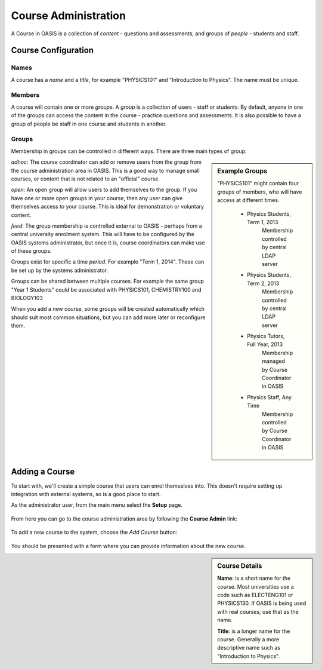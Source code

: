 ..

Course Administration
=====================

A Course in OASIS is a collection of *content* - questions and assessments,
and groups of *people* - students and staff.


Course Configuration
--------------------

Names
^^^^^
A course has a *name* and a *title*, for example "PHYSICS101" and "Introduction
to Physics". The name must be unique.


Members
^^^^^^^
A course will contain one or more *groups*. A *group* is a collection of users -
staff or students. By default, anyone in one of the groups can access the
content in the course - practice questions and assessments. It is also possible to
have a group of people be staff in one course and students in another.


Groups
^^^^^^
Membership in groups can be controlled in different ways. There are three main
types of group:

.. sidebar:: Example Groups

    "PHYSICS101" might contain four groups of members, who will have access at different times.

        * Physics Students, Term 1, 2013
             Membership controlled by central LDAP server
        * Physics Students, Term 2, 2013
             Membership controlled by central LDAP server
        * Physics Tutors, Full Year, 2013
             Membership managed by Course Coordinator in OASIS
        * Physics Staff, Any Time
             Membership controlled by Course Coordinator in OASIS

*adhoc*: The course coordinator can add or remove users from the group from the
course administration area in OASIS. This is a good way to manage small courses,
or content that is not related to an "official" course.

*open*: An open group will allow users to add themselves to the group. If you
have one or more open groups in your course, then any user can give themselves
access to your course. This is ideal for demonstration or voluntary content.

*feed*: The group membership is controlled external to OASIS - perhaps from
a central university enrolment system. This will have to be configured by
the OASIS systems administrator, but once it is, course coordinators can
make use of these groups.


Groups exist for specific a time *period*. For example "Term 1, 2014". These
can be set up by the systems administrator.

Groups can be shared between multiple courses. For example the same group
"Year 1 Students" could be associated with PHYSICS101, CHEMISTRY100 and BIOLOGY103

When you add a new course, some groups will be created automatically which should
suit most common situations, but you can add more later or reconfigure them.


Adding a Course
---------------

To start with, we'll create a simple course that users can enrol themselves into. This
doesn't require setting up integration with external systems, so is a good place to start.

As the administrator user, from the main menu select the **Setup** page.

  .. image:: snap2_main_menu_setup_hl.png
    :width: 400px


From here you can go to the course administration area by following the **Course Admin** link:

  .. image:: snap2_setup_menu_cadmin_hl.png
    :width: 400px


To add a new course to the system, choose the *Add Course* button:

  .. image:: snap2_cadmin_blank_addc_hl.png
    :width: 400px

You should be presented with a form where you can provide information about
the new course.

.. sidebar:: Course Details

  **Name**: is a short name for the course. Most universities use a code such as
  ELECTENG101 or PHYSICS130. If OASIS is being used with real courses, use that as
  the name.

  **Title**: is a longer name for the course. Generally a more descriptive name
  such as "Introduction to Physics".

.. image:: snap2_cadmin_addcourse.png
  :width: 400px
  :align: left





